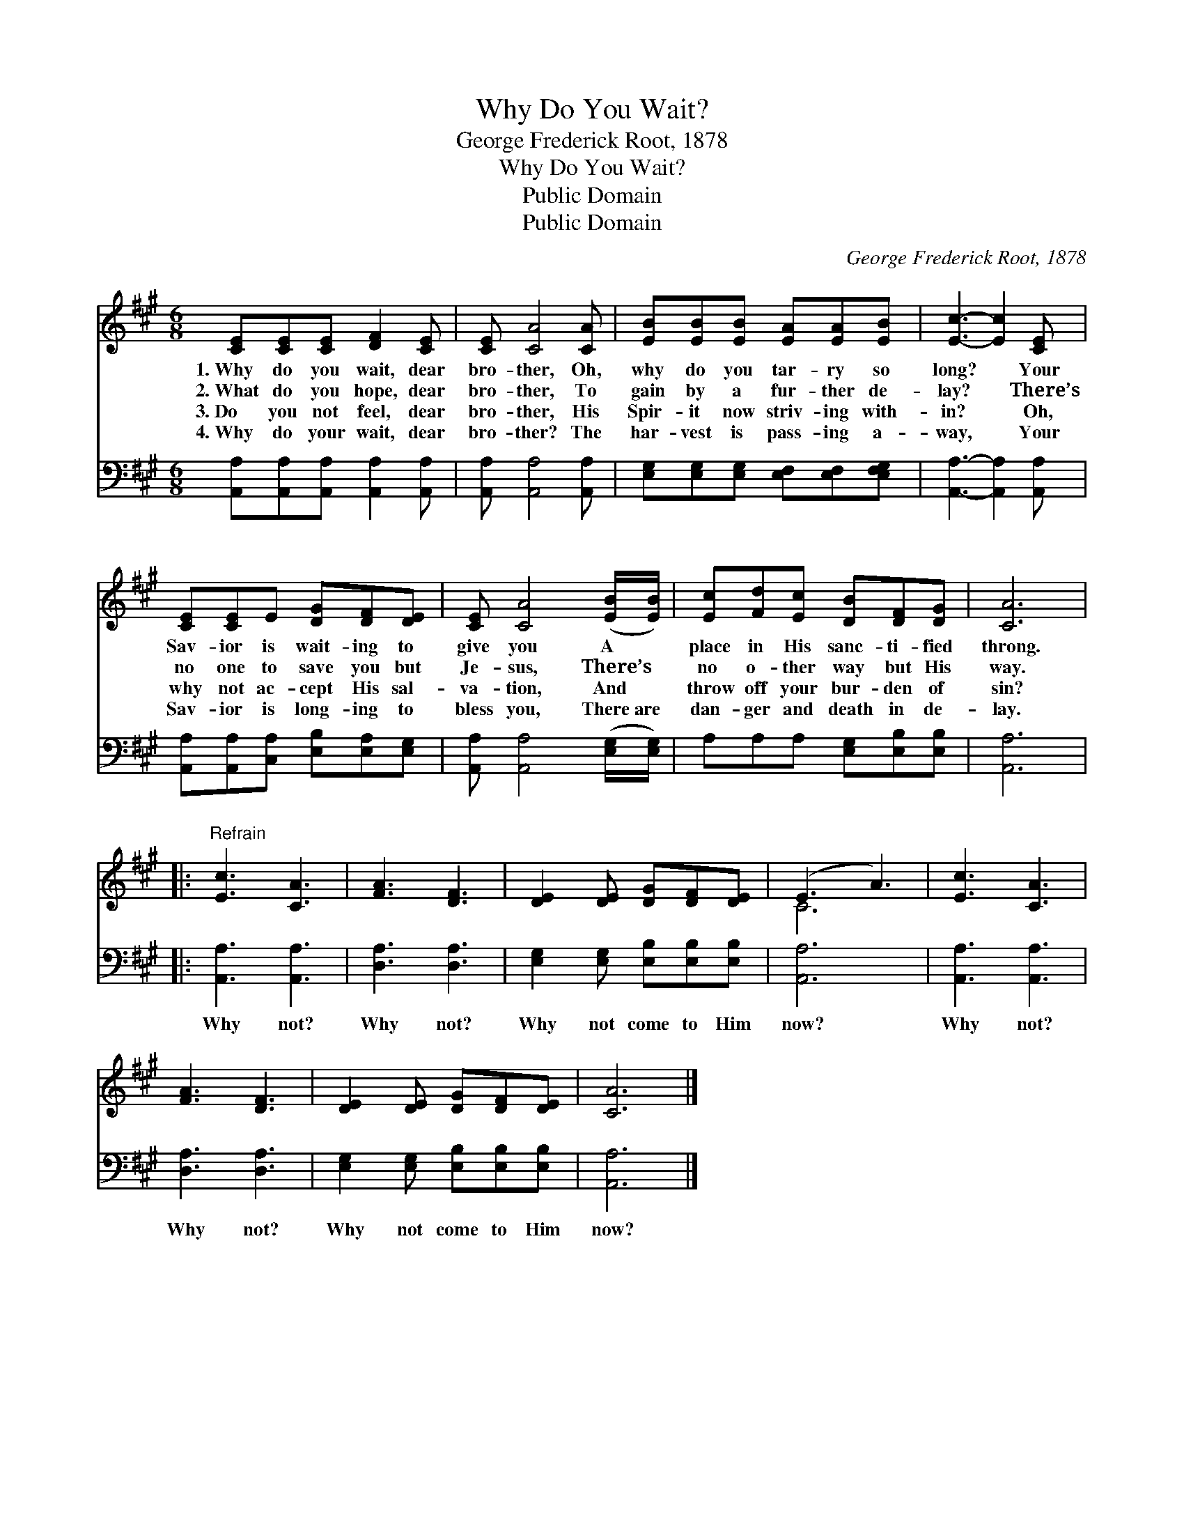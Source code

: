 X:1
T:Why Do You Wait?
T:George Frederick Root, 1878
T:Why Do You Wait?
T:Public Domain
T:Public Domain
C:George Frederick Root, 1878
Z:Public Domain
%%score ( 1 2 ) 3
L:1/8
M:6/8
K:A
V:1 treble 
V:2 treble 
V:3 bass 
V:1
 [CE][CE][CE] [DF]2 [CE] | [CE] [CA]4 [CA] | [EB][EB][EB] [EA][EA][EB] | [Ec]3- [Ec]2 [CE] | %4
w: 1.~Why do you wait, dear|bro- ther, Oh,|why do you tar- ry so|long? * Your|
w: 2.~What do you hope, dear|bro- ther, To|gain by a fur- ther de-|lay? * There’s|
w: 3.~Do you not feel, dear|bro- ther, His|Spir- it now striv- ing with-|in? * Oh,|
w: 4.~Why do your wait, dear|bro- ther? The|har- vest is pass- ing a-|way, * Your|
 [CE][CE]E [DG][DF][DE] | [CE] [CA]4 ([EB]/[EB]/) | [Ec][Fd][Ec] [DB][DF][DG] | [CA]6 |: %8
w: Sav- ior is wait- ing to|give you A *|place in His sanc- ti- fied|throng.|
w: no one to save you but|Je- sus, There’s *|no o- ther way but His|way.|
w: why not ac- cept His sal-|va- tion, And *|throw off your bur- den of|sin?|
w: Sav- ior is long- ing to|bless you, There~are *|dan- ger and death in de-|lay.|
"^Refrain" [Ec]3 [CA]3 | [FA]3 [DF]3 | [DE]2 [DE] [DG][DF][DE] | (E3 A3) | [Ec]3 [CA]3 | %13
w: |||||
w: |||||
w: |||||
w: |||||
 [FA]3 [DF]3 | [DE]2 [DE] [DG][DF][DE] | [CA]6 |] %16
w: |||
w: |||
w: |||
w: |||
V:2
 x6 | x6 | x6 | x6 | x6 | x6 | x6 | x6 |: x6 | x6 | x6 | C6 | x6 | x6 | x6 | x6 |] %16
V:3
 [A,,A,][A,,A,][A,,A,] [A,,A,]2 [A,,A,] | [A,,A,] [A,,A,]4 [A,,A,] | %2
w: ~ ~ ~ ~ ~|~ ~ ~|
 [E,G,][E,G,][E,G,] [E,F,][E,F,][E,F,G,] | [A,,A,]3- [A,,A,]2 [A,,A,] | %4
w: ~ ~ ~ ~ ~ ~|~ * ~|
 [A,,A,][A,,A,][C,A,] [E,B,][E,A,][E,G,] | [A,,A,] [A,,A,]4 ([E,G,]/[E,G,]/) | %6
w: ~ ~ ~ ~ ~ ~|~ ~ ~ *|
 A,A,A, [E,G,][E,B,][E,B,] | [A,,A,]6 |: [A,,A,]3 [A,,A,]3 | [D,A,]3 [D,A,]3 | %10
w: ~ ~ ~ ~ ~ ~|~|Why not?|Why not?|
 [E,G,]2 [E,G,] [E,B,][E,B,][E,B,] | [A,,A,]6 | [A,,A,]3 [A,,A,]3 | [D,A,]3 [D,A,]3 | %14
w: Why not come to Him|now?|Why not?|Why not?|
 [E,G,]2 [E,G,] [E,B,][E,B,][E,B,] | [A,,A,]6 |] %16
w: Why not come to Him|now?|

